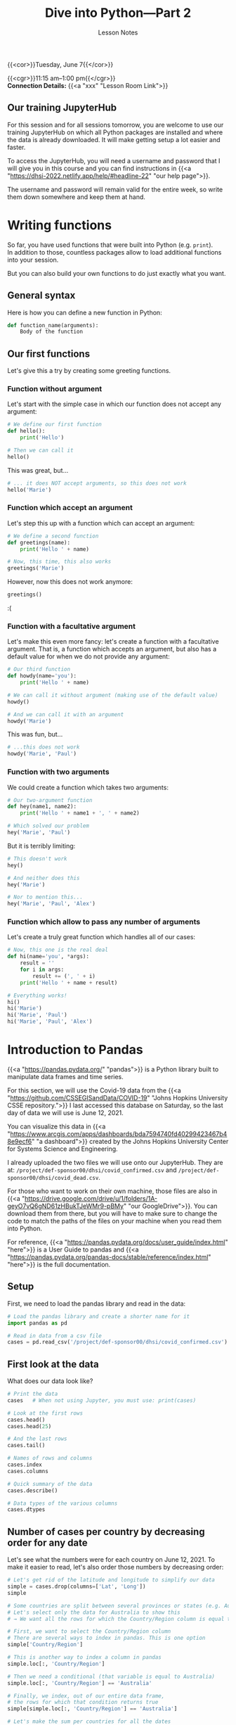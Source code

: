 #+title: Dive into Python—Part 2
#+subtitle: Lesson Notes
#+slug: notes_part2

{{<cor>}}Tuesday, June 7{{</cor>}}

{{<cgr>}}11:15 am–1:00 pm{{</cgr>}} \\
*Connection Details:* {{<a "xxx" "Lesson Room Link">}}

** Our training JupyterHub

For this session and for all sessions tomorrow, you are welcome to use our training JupyterHub on which all Python packages are installed and where the data is already downloaded. It will make getting setup a lot easier and faster.

To access the JupyterHub, you will need a username and password that I will give you in this course and you can find instructions in {{<a "https://dhsi-2022.netlify.app/help/#headline-22" "our help page">}}.

The username and password will remain valid for the entire week, so write them down somewhere and keep them at hand.

* Writing functions

So far, you have used functions that were built into Python (e.g. ~print~).\\
In addition to those, countless packages allow to load additional functions into your session.

But you can also build your own functions to do just exactly what you want.

** General syntax

Here is how you can define a new function in Python:

#+BEGIN_src python
def function_name(arguments):
    Body of the function
#+END_src

** Our first functions

Let's give this a try by creating some greeting functions.

*** Function without argument

Let's start with the simple case in which our function does not accept any argument:

#+BEGIN_src python
# We define our first function
def hello():
    print('Hello')

# Then we can call it
hello()
#+END_src

This was great, but...

#+BEGIN_src python
# ... it does NOT accept arguments, so this does not work
hello('Marie')
#+END_src

*** Function which accept an argument

Let's step this up with a function which can accept an argument:

#+BEGIN_src python
# We define a second function
def greetings(name):
    print('Hello ' + name)

# Now, this time, this also works
greetings('Marie')
#+END_src

However, now this does not work anymore:

#+BEGIN_src python
greetings()
#+END_src

:(

*** Function with a facultative argument

Let's make this even more fancy: let's create a function with a facultative argument. That is, a function which accepts an argument, but also has a default value for when we do not provide any argument:

#+BEGIN_src python
# Our third function
def howdy(name='you'):
    print('Hello ' + name)

# We can call it without argument (making use of the default value)
howdy()

# And we can call it with an argument
howdy('Marie')
#+END_src

This was fun, but...

#+BEGIN_src python
# ...this does not work
howdy('Marie', 'Paul')
#+END_src

*** Function with two arguments


We could create a function which takes two arguments:

#+BEGIN_src python
# Our two-argument function
def hey(name1, name2):
    print('Hello ' + name1 + ', ' + name2)

# Which solved our problem
hey('Marie', 'Paul')
#+END_src

But it is terribly limiting:

#+BEGIN_src python
# This doesn't work
hey()

# And neither does this
hey('Marie')

# Nor to mention this...
hey('Marie', 'Paul', 'Alex')
#+END_src

*** Function which allow to pass any number of arguments

Let's create a truly great function which handles all of our cases:

#+BEGIN_src python
# Now, this one is the real deal
def hi(name='you', *args):
    result = ''
    for i in args:
        result += (', ' + i)
    print('Hello ' + name + result)

# Everything works!
hi()
hi('Marie')
hi('Marie', 'Paul')
hi('Marie', 'Paul', 'Alex')
#+END_src

* Introduction to Pandas

{{<a "https://pandas.pydata.org/" "pandas">}} is a Python library built to manipulate data frames and time series.

For this section, we will use the Covid-19 data from the {{<a "https://github.com/CSSEGISandData/COVID-19" "Johns Hopkins University CSSE repository.">}} I last accessed this database on Saturday, so the last day of data we will use is June 12, 2021.

You can visualize this data in {{<a "https://www.arcgis.com/apps/dashboards/bda7594740fd40299423467b48e9ecf6" "a dashboard">}} created by the Johns Hopkins University Center for Systems Science and Engineering.

I already uploaded the two files we will use onto our JupyterHub. They are at: ~/project/def-sponsor00/dhsi/covid_confirmed.csv~ and ~/project/def-sponsor00/dhsi/covid_dead.csv~.

For those who want to work on their own machine, those files are also in {{<a "https://drive.google.com/drive/u/1/folders/1A-geyO7vQ6gND61zHBukTJeWMr9-pBMy" "our GoogleDrive">}}. You can download them from there, but you will have to make sure to change the code to match the paths of the files on your machine when you read them into Python.

For reference, {{<a "https://pandas.pydata.org/docs/user_guide/index.html" "here">}} is a User Guide to pandas and {{<a "https://pandas.pydata.org/pandas-docs/stable/reference/index.html" "here">}} is the full documentation.

** Setup

First, we need to load the pandas library and read in the data:

#+BEGIN_src python
# Load the pandas library and create a shorter name for it
import pandas as pd

# Read in data from a csv file
cases = pd.read_csv('/project/def-sponsor00/dhsi/covid_confirmed.csv')
#+END_src

** First look at the data

What does our data look like?

#+BEGIN_src python
# Print the data
cases   # When not using Jupyter, you must use: print(cases)

# Look at the first rows
cases.head()
cases.head(25)

# And the last rows
cases.tail()

# Names of rows and columns
cases.index
cases.columns

# Quick summary of the data
cases.describe()

# Data types of the various columns
cases.dtypes
#+END_src

** Number of cases per country by decreasing order for any date

Let's see what the numbers were for each country on June 12, 2021. To make it easier to read, let's also order those numbers by decreasing order:

#+BEGIN_src python
# Let's get rid of the latitude and longitude to simplify our data
simple = cases.drop(columns=['Lat', 'Long'])
simple

# Some countries are split between several provinces or states (e.g. Australia)
# Let's select only the data for Australia to show this
# → We want all the rows for which the Country/Region column is equal to Australia

# First, we want to select the Country/Region column
# There are several ways to index in pandas. This is one option
simple['Country/Region']

# This is another way to index a column in pandas
simple.loc[:, 'Country/Region']

# Then we need a conditional (that variable is equal to Australia)
simple.loc[:, 'Country/Region'] == 'Australia'

# Finally, we index, out of our entire data frame,
# the rows for which that condition returns true
simple[simple.loc[:, 'Country/Region'] == 'Australia']

# Let's make the sum per countries for all the dates
# We need to group the rows by countries, then make the sum
totals = simple.groupby('Country/Region').sum()
totals

# Now, we can look at the totals for any date
totals['6/12/21']

# And with an alternative indexing method
totals.loc[:, '6/12/21']

# And we can order them by decreasing values
totals.loc[:, '6/12/21'].sort_values(ascending=False)
#+END_src

** Number of cases for one country at all the dates

Now, let's focus on a single country and extract the time series of confirmed cases for that country.

#+BEGIN_src python
# Our variable totals can be used directly for this too
# Here, we index a row instead of a column
totals.loc['Albania']
#+END_src

** Global totals

Now, what if we want to have the world totals for each day?

#+BEGIN_src python
# Calculate the columns totals
totals.sum()
#+END_src

{{<challenge>}}
<em>Try to work together to answer the following question.<br>
Help each other out and make it a team effort!</em>
<br>
<br>
How many people had <b>died</b> from Covid-19 in Venezuela by March 10, 2021?<br>
(according to the available data)
{{</challenge>}}

{{<chaans>}}

#+BEGIN_src python
# First, you need to load the proper data file
dead = pd.read_csv('/project/def-sponsor00/dhsi/covid_dead.csv')
dead

# Then, you need to select the data for Venezuela
# You can index in one of two methods
venez = dead[dead['Country/Region'] == 'Venezuela']
venez = dead[dead.loc[:, 'Country/Region'] == 'Venezuela']
venez

# If you knew the index for Venezuela,
# you could also index this way
dead.loc[270]

# Finally, you need to select for the proper date
answer = venez['3/10/21']
answer = venez.loc[:, '3/10/21']
answer
#+END_src

The answer is: *1399*.

